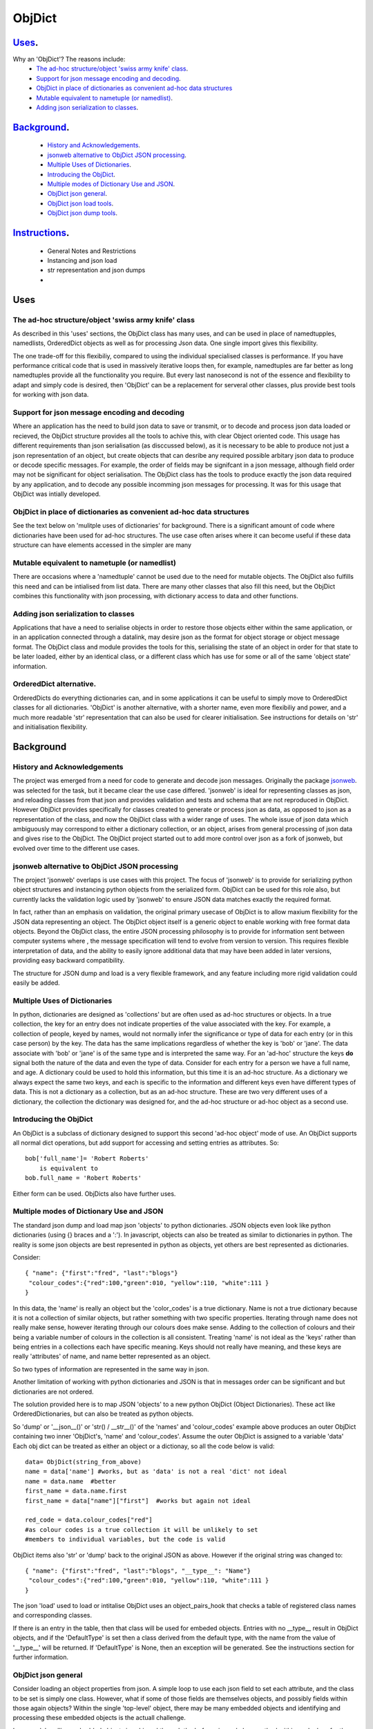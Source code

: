 =========
 ObjDict
=========

Uses_.
------
Why an 'ObjDict'?  The reasons include:
    - `The ad-hoc structure/object 'swiss army knife' class`_.
    - `Support for json message encoding and decoding`_.
    - `ObjDict in place of dictionaries as convenient ad-hoc data structures`_
    - `Mutable equivalent to nametuple (or namedlist)`_.
    - `Adding json serialization to classes`_.

Background_.
------------
    - `History and Acknowledgements`_.
    - `jsonweb alternative to ObjDict JSON processing`_.
    - `Multiple Uses of Dictionaries`_.
    - `Introducing the ObjDict`_.
    - `Multiple modes of Dictionary Use and JSON`_.
    - `ObjDict json general`_.
    - `ObjDict json load tools`_.
    - `ObjDict json dump tools`_.

Instructions_.
--------------
    - General Notes and Restrictions
    - Instancing and json load
    - str representation and json dumps
    -

Uses
-----
The ad-hoc structure/object 'swiss army knife' class
+++++++++++++++++++++++++++++++++++++++++++++++++++++

As described in this 'uses' sections, the ObjDict class has many uses, and can
be used in place of namedtupples, namedlists, OrderedDict objects as well as
for processing Json data.  One single import gives this flexibility.

The one trade-off for this flexibiliy, compared to using the individual specialised
classes is performance. If you have performance critical code that is used in
massively iterative loops then, for example, namedtuples are far better as long
namedtuples provide all the functionality you require.  But every last nanosecond
is not of the essence and flexibility to adapt and simply code is desired, then
'ObjDict' can be a replacement for serveral other classes, plus provide best tools
for working with json data.

Support for json message encoding and decoding
++++++++++++++++++++++++++++++++++++++++++++++

Where an application has the need to build json data to save or transmit, or
to decode and process json data loaded or recieved, the ObjDict structure provides all
the tools to achive this, with clear Object oriented code.  This usage has different
requirements than json serialisation (as disccussed below), as it is necessary
to be able to produce not just a json representation of an object,  but create
objects that can desribe any required possible
arbitary json data to produce or decode specific messages.
For example, the order of fields may be signifcant in a
json message, although field order may not be significant for object
serialisation. The ObjDict class has
the tools to produce exactly the json data required by any application, and to decode
any possible incomming json messages for processing.  It was for this usage that
ObjDict was intially developed.

ObjDict in place of dictionaries as convenient ad-hoc data structures
+++++++++++++++++++++++++++++++++++++++++++++++++++++++++++++++++++++++
See the text below on 'mulitple uses of dictionaries' for background.
There is a significant amount of code where dictionaries have been used for
ad-hoc structures. The use case often arises where it can become useful if
these data structure can have elements accessed in the simpler are many

Mutable equivalent to nametuple (or namedlist)
++++++++++++++++++++++++++++++++++++++++++++++++
There are occasions where a 'namedtuple' cannot be used due to the need for
mutable objects.  The ObjDict also fulfills this need and can be intialised
from list data.  There are many other classes that also fill this need, but
the ObjDict combines this functionality with json processing, with dictionary
access to data and other functions.

Adding json serialization to classes
+++++++++++++++++++++++++++++++++++++
Applications that have a need to serialise objects in order to restore those
objects either within the same application, or in an application connected
through a datalink, may desire json as the format for object storage or object
message format.  The ObjDict class and module provides the tools for this,
serialising the state of an object in order for that state to be later
loaded, either by an identical class, or a different class which has use
for some or all of the same 'object state' information.

OrderedDict alternative.
++++++++++++++++++++++++
OrderedDicts do everything dictionaries can, and in some applications it can
be useful to simply move to OrderedDict classes for all dictionaries.  'ObjDict'
is another alternative, with a shorter name, even more flexibiliy and power,
and a much more readable 'str' representation that can also be used for clearer
initialisation. See instructions for details on 'str' and initialisation
flexibility.

Background
----------
History and Acknowledgements
++++++++++++++++++++++++++++
The project was emerged from a need for code to generate and decode json
messages. Originally the package `jsonweb <http://www.jsonweb.net/>`_.  was
selected for the task, but it became clear the use case differed. 'jsonweb' is
ideal for representing classes as json, and reloading classes from that json
and provides validation and tests and schema that are not reproduced in ObjDict.
However ObjDict provides specifically for classes created to generate or process
json as data, as
opposed to json as a representation of the class, and now the ObjDict
class with a wider range of uses. The whole issue of json data which ambiguously
may correspond to either a dictionary collection, or an object, arises from
general processing of json data and gives rise to the ObjDict. The ObjDict
project started out to add more control
over json as a fork of jsonweb, but evolved over time to the different use cases.

jsonweb alternative to ObjDict JSON processing
++++++++++++++++++++++++++++++++++++++++++++++++
The project 'jsonweb' overlaps is use cases with this project.  The focus of
'jsonweb' is to provide for serializing python object structures and instancing
python objects from the serialized form.  ObjDict can be used for this role also,
but currently lacks the validation logic used by 'jsonweb' to ensure JSON data
matches exactly the required format.

In fact, rather than an emphasis on validation, the original primary usecase of
ObjDict is to allow maxium flexibility
for the JSON data representing an object. The ObjDict object itself is a generic
object to enable working with free format data objects.  Beyond the ObjDict
class, the entire JSON processing philosophy is to provide for information sent
between
computer systems where , the message specification will tend to evolve from version to
version.  This requires flexible interpretation of data, and the ability to
easily ignore additional data that may have been added in later versions,
providing easy backward compatibility.

The structure for JSON dump and load is a very flexible framework, and any feature
including more rigid validation could easily be added.

Multiple Uses of Dictionaries
++++++++++++++++++++++++++++++
In python, dictionaries are designed as 'collections' but are often used as
ad-hoc structures or objects.  In a true collection, the key for an entry does
not indicate properties
of the value associated with the key. For example, a collection of people,
keyed by names,
would not normally infer the significance or type of data for each entry
(or in this case person) by the key.  The data has the same implications regardless
of whether the key is 'bob' or 'jane'. The data associate with 'bob' or 'jane'
is of the same type and is interpreted the same way.
For an 'ad-hoc' structure the keys **do** signal both the nature of the data and
even the type of data.
Consider for each entry for a person we have a full name,  and age.
A dictionary could be used to hold this information, but this time it is an
ad-hoc structure.  As a dictionary we always expect the same two keys, and each
is specific to the information and different keys even have different types of data.
This is not a dictionary as a collection, but as an ad-hoc structure. These are two
very different uses of a dictionary, the collection the dictionary was designed for,
and the ad-hoc structure or ad-hoc object as a second use.

Introducing the ObjDict
++++++++++++++++++++++++
An ObjDict is a subclass of dictionary designed to support this second
'ad-hoc object' mode of use. An ObjDict supports all normal dict operations, but
add support for accessing and setting entries as attributes.
So::

    bob['full_name']= 'Robert Roberts'
        is equivalent to
    bob.full_name = 'Robert Roberts'

Either form can be used. ObjDicts also have further uses.

Multiple modes of Dictionary Use and JSON
++++++++++++++++++++++++++++++++++++++++++
The standard json dump and load map json 'objects' to python dictionaries.
JSON objects even look like python dictionaries (using {}
braces and a ':'). In javascript, objects can also
be treated as similar to dictionaries in python.  The reality is some json
objects are best represented in python as objects,  yet others are best
represented as dictionaries.

Consider::

    { "name": {"first":"fred", "last":"blogs"}
     "colour_codes":{"red":100,"green":010, "yellow":110, "white":111 }
    }

In this data, the 'name' is really an object but the 'color_codes' is a
true dictionary. Name is not a true dictionary because it is not a collection
of similar objects, but rather something with two specific properties.
Iterating through name does not really make sense, however iterating through
our colours does make sense. Adding to the collection of colours and their
being a variable number of colours in the collection is all consistent.
Treating 'name' is not ideal as the 'keys' rather than being entries in a collections
each have specific meaning.  Keys should not really have meaning, and these keys
are really 'attributes' of name, and name better represented as an object.

So two types of information are represented in the same way in json.

Another limitation of working with python dictionaries and JSON is that in messages
order can be significant and but dictionaries are not ordered.

The solution provided here is to map JSON 'objects' to a new python ObjDict
(Object Dictionaries).  These act like OrderedDictionaries, but can also be treated
as python objects.

So 'dump' or '__json__()' or 'str() / __str__()' of the 'names' and
'colour_codes' example above produces an
outer ObjDict containing two inner 'ObjDict's,  'name' and 'colour_codes'.
Assume the outer ObjDict is assigned to a variable 'data'
Each obj dict can be treated as either an object or a dictionay, so all the code
below is valid::

    data= ObjDict(string_from_above)
    name = data['name'] #works, but as 'data' is not a real 'dict' not ideal
    name = data.name  #better
    first_name = data.name.first
    first_name = data["name"]["first"]  #works but again not ideal

    red_code = data.colour_codes["red"]
    #as colour codes is a true collection it will be unlikely to set
    #members to individual variables, but the code is valid

ObjDict items also 'str' or 'dump' back to the original JSON as above.
However if the original string was changed to::

    { "name": {"first":"fred", "last":"blogs", "__type__": "Name"}
     "colour_codes":{"red":100,"green":010, "yellow":110, "white":111 }
    }

The json 'load' used to load or intitalise ObjDict uses an object_pairs_hook
that checks a table of registered class names and corresponding classes.

If there is an entry in the table, then that class will be used for embeded objects.
Entries with no __type__ result in ObjDict objects, and if the 'DefaultType' is
set then a class derived from the default type, with the name from the value
of '__type__' will be returned.  If 'DefaultType' is None, then an exception will
be generated.
See the instructions section for further information.

ObjDict json general
+++++++++++++++++++++
Consider loading an object properties from json. A simple loop to use each json field
to set each attribute, and the class to be set is simply one class. However, what if
some of those fields are themselves objects, and possibly fields within those
again objects?  Within the single 'top-level' object, there may be many embedded
objects and identifying and processing these embedded objects is the actuall challenge.

In general, handling embedded objects is achieved through the '__from_json__' class method
within each class for the 'json.load', or the '__json__' method within each
object for the 'json.dump'.

Standard routines to perform these methods are available, together with the tools
to easily decorate classes and other utilities.

ObjDict json load tools
++++++++++++++++++++++++
The three main tools for loading json objects are an 'object_pairs_hook' method to
be passed to the standard 'json.load' fuction, the '__from_json__' classmethod that
can be added to any class to control instancing the class from json and
the 'from_json' decorator.

The philosophy is the use of simple, flexible building blocks.

object_pairs_hook
~~~~~~~~~~~~~~~~~~
A class within the objdict module, 'ObjPairHook', is a wrapper tool to provide
a function for the standard library json.load() function. Simply instance an ObjPairHook
and pass the 'from_json' method to json_load(). eg::

    hook=ObjPairHook().from_json
    json.load(object_pairs_hook=hook)

    class ObjPairsHook()
        def __init__(classes_list=[],BaseHook=None,BaseType=None):


The 'from_json' method will check all json objects for a '__type__' entry, or use
'default' processing. For objects with a '__type__', both the entries in the
'classses_list' parameter, and the default_classes_list maintained within
the objdict module and added to through
the 'from_json' decorator, can be instanced if there is a name match.

For objects with __type__ entries but no name match with either source of classes
then the a dynamic class based on 'BaseClass' is generated and selected as the 'class'.

For objects with no __type__  entry, then the 'BaseHook' is selected as the
'class' (although in practice is it also
possible to use a method rather than a class).

Once a class is selected, then if this class has a __from_json__ attribute, then
this classmethod is called to instance an object, otherwise the normal init methods
for the class is called.

__from_json__ class method
~~~~~~~~~~~~~~~~~~~~~~~~~~~~
Providing a __from_json__ classmethod is called to instance an the object
by the 'object_pairs_hook' if an attribute of this name is present.

from_json decorator
~~~~~~~~~~~~~~~~~~~~
the from_json decorator, when used to decorate a class, adds the class to
default_class list used by the object_pairs_hook

ObjDict json dump tools
++++++++++++++++++++++++
The __json__ method, JsonEncoder class, the @to_json decorator and the
json_encoder_table of
to_json converters are the main
tools for encoding json. Whereas jsonweb takes an approach of decorating classes
with configuration information to allow the encoder class to produce the json
output,  ObjDict uses a JsonEncoder that delegates the encoding to __json__
method within each object, or from a table of class/converter pairs.

JsonEncoder class
~~~~~~~~~~~~~~~~~~~
The json_encoder class does the actual encoding, and for each object it first
checks for a __json__ method and class that method if present.  For objects
defined outside of scope (eg. Decimal() ), the encoder checks the encoder_table
for a matching entry and if present calls that encoder.

to_json decorator
~~~~~~~~~~~~~~~~~~~
this decorator checks if the class has a __json__ method, and if not decorates
the class with a default __json__ method.  The __json__ method itself is then
decorated with any configuration data

__json__ method
~~~~~~~~~~~~~~~~
For any object this is either a function or a bound method to be called with
the object to be encoded as a parameter.  The method should return either a
string or a dictionary to be included included in the json output.

json_encoder_table
~~~~~~~~~~~~~~~~~~~
this is an object which can be imported from the objdict module to access the
'add' method (json_encoder.add(<class>,<method/function>).  By default, the
table contains entries for Decimal, date and time.


.. _Instructions:

Instructions.
-------------
 - `General Notes and Restrictions`_.
 - `Initialisation and json load`_.
 - str and json dumps
 - custom classes and json


General Notes and Restrictions
+++++++++++++++++++++++++++++++
Since ObjDict keys do not have to be valid attribute names (for example an
integer can be a dictionary key but not an attribute name, and dictionary keys
can contain spaces), so not all
key entries can be accessed as attributes. Similarly, there are attributes
which are not considered to be key data, and these attributes have an underscore
preceding the name.  Some attributes are part of the scaffolding of the ObjDict
class and these all have a leading underscore, as well as a trailing underscore.
It is recommened to use a leading undercore for all class 'scaffolding' added as
extentions to the ObjDict class or to derived classes, where this scaffolding
is not to be included as also dictionary data.


Initialisation and json load
+++++++++++++++++++++++++++++
ObjDict can be intialised from lists, from json strings, from dictionaries,
from parameter lists or from keyword parameter lists.

Initialisation From Lists or Parameter Lists.
~~~~~~~~~~~~~~~~~~~~~~~~~~~~~~~~~~~~~~~~~~~~~
Intitialisation from a list of key value pairs, as with OrderedDict class is
supported.  Beyond key value pairs, there is also support for direct initialisation
from lists. The _keys parameter must be included for initialisation from lists.
Also, Classes
derived from ObjDict can have _keys as a class attribute, providing an similar
use pattern to the 'namedtuple'.  '_keys' can be either
a list of strings, or a string with space or comma separated values. When
initialising from a list or parameter list, the list size must match the number
of keys created through '_keys',  however other items can be added after
initialisation.

So this code produces True::

    class XY(ObjDict):
        _keys='x y'

    sample = XY(1,3)
    sample.x,sample.y == 1,3

Alternatively form to produce a similar result but with the SubClass would be::

    sample= ObjDict(1,3,_keys='x y')
    sample= ObjDict([1,3],_keys='x y')

Initialisation from Json Strings.
~~~~~~~~~~~~~~~~~~~~~~~~~~~~~~~~~~
For more complex intitialisation, json strings can provide an ideal solution.
This allows for complex structures with nested embeded 'ObjDict' or other objects

The background section ``

Initialisation from dict, OrderedDict, or key word arguments.
~~~~~~~~~~~~~~~~~~~~~~~~~~~~~~~~~~~~~~~~~~~~~~~~~~~~~~~~~~~~~~

str and json dumps.
+++++++++++++++++++
A limitation with OrderDict objects is that 'str' represenation can be clumsy
when the structure is nested.

Both the 'str' and 'json' methods of the ObjDict class produce json output which
remains clear regardless of nested structures.

Custom classes
++++++++++++++
Custom classes allow for json data to result in instantiating objects other
than ObjDict from json data.  These custom classes can be subclassed from ObjDict
or built from first principles.


eading data directly into a class with appropriate
methods to manipulate data, and can also customise how data is written back as JSON.

Such classes can be subclassed from ObjDict but do not need to be.

For a 'dummy' class which is just a dict use::

    @decode.from_object()
    class Sample(ObjDict):
      pass

A simple introduction/migration is to leave 'combiParse' still treating
objects as dictionaries by using the  no__type__=True parameter.
This allows an app to use its own code to convert dictionaries into object,
but still benefit from unParse being able to generate JSON directly from objects.

E.g. if you have::

    { "name":{
            "first": "joe",
            "last": "foo"
        }
    }
    #now code
    @objdict.from_json()
    class Name:
        def __init__(self,first=None,last=None,**kwargs):
            self.first=first
            self.last=last


Read with::

    combiParse(string)

then convert the name
dictionary into an object and put that object back in the original tree::

    tree=combiParse(string)
    tree['name'] = Name(**tree['name'])  # kwargs!!! i.e. "**" required :-)

The result would be 'unParsed' ::

    { "name":{
            __type__: "Name"
            "first": "joe",
            "last": "foo"
        }
    }


Decoding automatically to objects can then be added at a later time.

Note: using '@decode.from_object()' instead of '@decode.from_object()'
results in all of the json being passed as a single dict paramter,
not just parameters listed in the 'init',
being in the call to instance the object.
This means the 'JSONSimpleHandler' needs a \*args in the signature.  We also
need the same solution when decoding manually as in the migration example.

Maintaining Order With Custom Classes and Defaults.
+++++++++++++++++++++++++++++++++++++++++++++++++++
ObjDict classes and automatically created classes currently maintain key order,
but of course cannot provide for default values for attributes.

Custom classes can specify default values for attributes, but currently custom
classes do not automatically maintain order, even if based on ObjDict classes.

Maintaining order and supporting default values are available with an __init__
method.  Note, the order attributes are set will be their order in a message.
Classes subclasses from ObjDict will have '__type__' at the end of json output.

If a custom class is decorated with @decode.from_object(JSONSimpleHandler),
then all fields in the raw JSON will be sent in a single dict. Of course, as
a dict order is lost and also there are no default values.
The recommended code for the init is something like this::

     @objdict.from_json()
     class Custom(ObjDict):
        def __init__(self,*args,**kwargs):
            super(Custom,self).__init__()
            if args:
                arg0=args[0]
                assert len(args)==0, "unexpected argument"
                self.arg1=arg0.pop('arg1',default)
                self.arg2=arg0.pop('arg2',default)
                ........
                self.update(arg0)
            self.update(**kwargs)

Life is much simpler with @decode.from_object(), but at the expense of ignoring
any unexpected arguments.  Currently \*\*kwargs will always be empty in this case
but a future update will likely address this.  Example::

    @decode.from_object()
    class Custom(ObjDict):
       def __init__(self,arg1=None,arg2=None ....,**kwargs):
           super(Custom,self).__init__()
           self.arg1=arg1
           self.arg2=arg1
           ........
           self.update(**kwargs) #currently kwargs will be empty


All that is needed as imports is above.

This system supports both 'ObjDict's and custom classes.  In JSON representation
a __type__ field is used to indicate actual type.  For your own classes use::

    @encode.to_object()
    @decode.from_object()
    class Sample:
        def __init(self,p1,p2,...):
            self.p1=p1
            self.p2=p2
            ....

to map between::

    { "p1": 1, "p2":2, "__type__": "Sample"}
        and
    Sample(1,2)

However simple examples such as this could also use the default 'ObjDict' objects.


